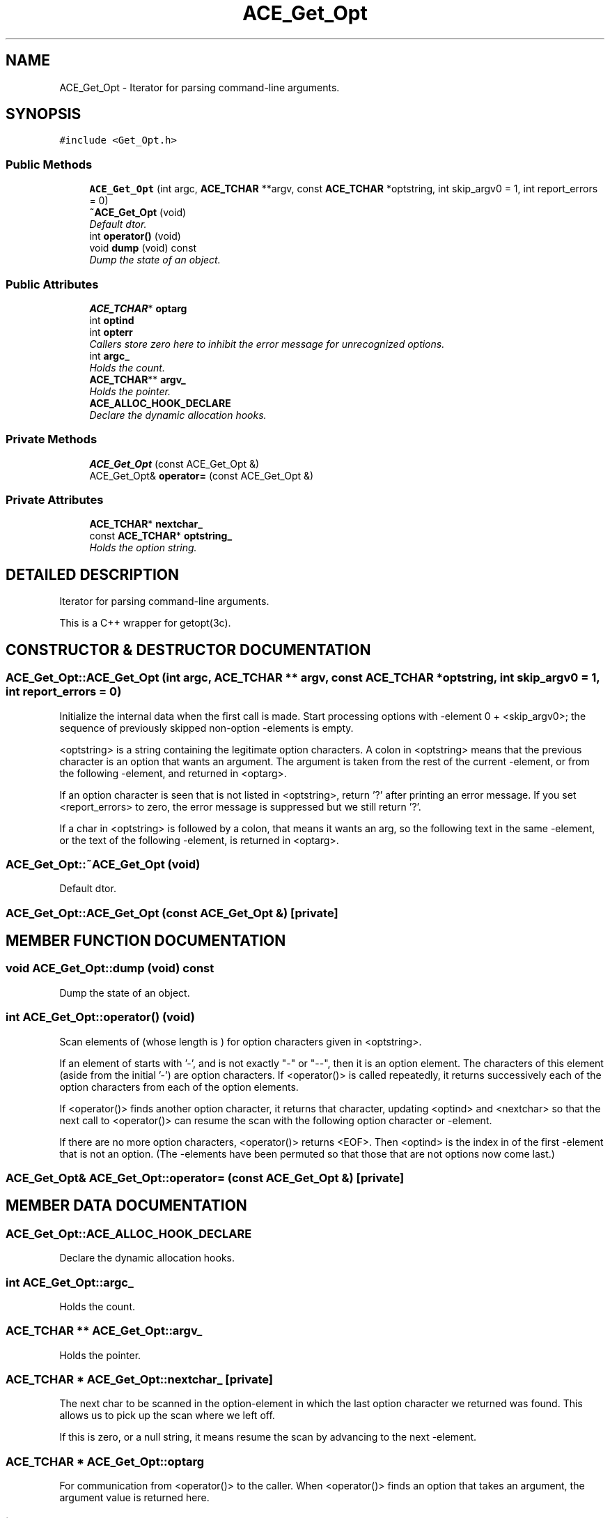 .TH ACE_Get_Opt 3 "5 Oct 2001" "ACE" \" -*- nroff -*-
.ad l
.nh
.SH NAME
ACE_Get_Opt \- Iterator for parsing command-line arguments. 
.SH SYNOPSIS
.br
.PP
\fC#include <Get_Opt.h>\fR
.PP
.SS Public Methods

.in +1c
.ti -1c
.RI "\fBACE_Get_Opt\fR (int argc, \fBACE_TCHAR\fR **argv, const \fBACE_TCHAR\fR *optstring, int skip_argv0 = 1, int report_errors = 0)"
.br
.ti -1c
.RI "\fB~ACE_Get_Opt\fR (void)"
.br
.RI "\fIDefault dtor.\fR"
.ti -1c
.RI "int \fBoperator()\fR (void)"
.br
.ti -1c
.RI "void \fBdump\fR (void) const"
.br
.RI "\fIDump the state of an object.\fR"
.in -1c
.SS Public Attributes

.in +1c
.ti -1c
.RI "\fBACE_TCHAR\fR* \fBoptarg\fR"
.br
.ti -1c
.RI "int \fBoptind\fR"
.br
.ti -1c
.RI "int \fBopterr\fR"
.br
.RI "\fICallers store zero here to inhibit the error message for unrecognized options.\fR"
.ti -1c
.RI "int \fBargc_\fR"
.br
.RI "\fIHolds the  count.\fR"
.ti -1c
.RI "\fBACE_TCHAR\fR** \fBargv_\fR"
.br
.RI "\fIHolds the  pointer.\fR"
.ti -1c
.RI "\fBACE_ALLOC_HOOK_DECLARE\fR"
.br
.RI "\fIDeclare the dynamic allocation hooks.\fR"
.in -1c
.SS Private Methods

.in +1c
.ti -1c
.RI "\fBACE_Get_Opt\fR (const ACE_Get_Opt &)"
.br
.ti -1c
.RI "ACE_Get_Opt& \fBoperator=\fR (const ACE_Get_Opt &)"
.br
.in -1c
.SS Private Attributes

.in +1c
.ti -1c
.RI "\fBACE_TCHAR\fR* \fBnextchar_\fR"
.br
.ti -1c
.RI "const \fBACE_TCHAR\fR* \fBoptstring_\fR"
.br
.RI "\fIHolds the option string.\fR"
.in -1c
.SH DETAILED DESCRIPTION
.PP 
Iterator for parsing command-line arguments.
.PP
.PP
 This is a C++ wrapper for getopt(3c). 
.PP
.SH CONSTRUCTOR & DESTRUCTOR DOCUMENTATION
.PP 
.SS ACE_Get_Opt::ACE_Get_Opt (int argc, \fBACE_TCHAR\fR ** argv, const \fBACE_TCHAR\fR * optstring, int skip_argv0 = 1, int report_errors = 0)
.PP
Initialize the internal data when the first call is made. Start processing options with -element 0 + <skip_argv0>; the sequence of previously skipped non-option -elements is empty.
.PP
<optstring> is a string containing the legitimate option characters. A colon in <optstring> means that the previous character is an option that wants an argument. The argument is taken from the rest of the current -element, or from the following -element, and returned in <optarg>.
.PP
If an option character is seen that is not listed in <optstring>, return '?' after printing an error message. If you set <report_errors> to zero, the error message is suppressed but we still return '?'.
.PP
If a char in <optstring> is followed by a colon, that means it wants an arg, so the following text in the same -element, or the text of the following -element, is returned in <optarg>. 
.SS ACE_Get_Opt::~ACE_Get_Opt (void)
.PP
Default dtor.
.PP
.SS ACE_Get_Opt::ACE_Get_Opt (const ACE_Get_Opt &)\fC [private]\fR
.PP
.SH MEMBER FUNCTION DOCUMENTATION
.PP 
.SS void ACE_Get_Opt::dump (void) const
.PP
Dump the state of an object.
.PP
.SS int ACE_Get_Opt::operator() (void)
.PP
Scan elements of  (whose length is ) for option characters given in <optstring>.
.PP
If an element of  starts with '-', and is not exactly "-" or "--", then it is an option element. The characters of this element (aside from the initial '-') are option characters. If <operator()> is called repeatedly, it returns successively each of the option characters from each of the option elements.
.PP
If <operator()> finds another option character, it returns that character, updating <optind> and <nextchar> so that the next call to <operator()> can resume the scan with the following option character or -element.
.PP
If there are no more option characters, <operator()> returns <EOF>. Then <optind> is the index in  of the first -element that is not an option. (The -elements have been permuted so that those that are not options now come last.) 
.SS ACE_Get_Opt& ACE_Get_Opt::operator= (const ACE_Get_Opt &)\fC [private]\fR
.PP
.SH MEMBER DATA DOCUMENTATION
.PP 
.SS ACE_Get_Opt::ACE_ALLOC_HOOK_DECLARE
.PP
Declare the dynamic allocation hooks.
.PP
.SS int ACE_Get_Opt::argc_
.PP
Holds the  count.
.PP
.SS \fBACE_TCHAR\fR ** ACE_Get_Opt::argv_
.PP
Holds the  pointer.
.PP
.SS \fBACE_TCHAR\fR * ACE_Get_Opt::nextchar_\fC [private]\fR
.PP
The next char to be scanned in the option-element in which the last option character we returned was found. This allows us to pick up the scan where we left off.
.PP
If this is zero, or a null string, it means resume the scan by advancing to the next -element. 
.SS \fBACE_TCHAR\fR * ACE_Get_Opt::optarg
.PP
For communication from <operator()> to the caller. When <operator()> finds an option that takes an argument, the argument value is returned here. 
.SS int ACE_Get_Opt::opterr
.PP
Callers store zero here to inhibit the error message for unrecognized options.
.PP
.SS int ACE_Get_Opt::optind
.PP
Index in  of the next element to be scanned. This is used for communication to and from the caller and for communication between successive calls to <operator()>. On entry to <operator()>, zero means this is the first call; initialize.
.PP
When <get_opt> returns <EOF>, this is the index of the first of the non-option elements that the caller should itself scan.
.PP
Otherwise, <optind> communicates from one call to the next how much of  has been scanned so far. 
.SS const \fBACE_TCHAR\fR * ACE_Get_Opt::optstring_\fC [private]\fR
.PP
Holds the option string.
.PP


.SH AUTHOR
.PP 
Generated automatically by Doxygen for ACE from the source code.